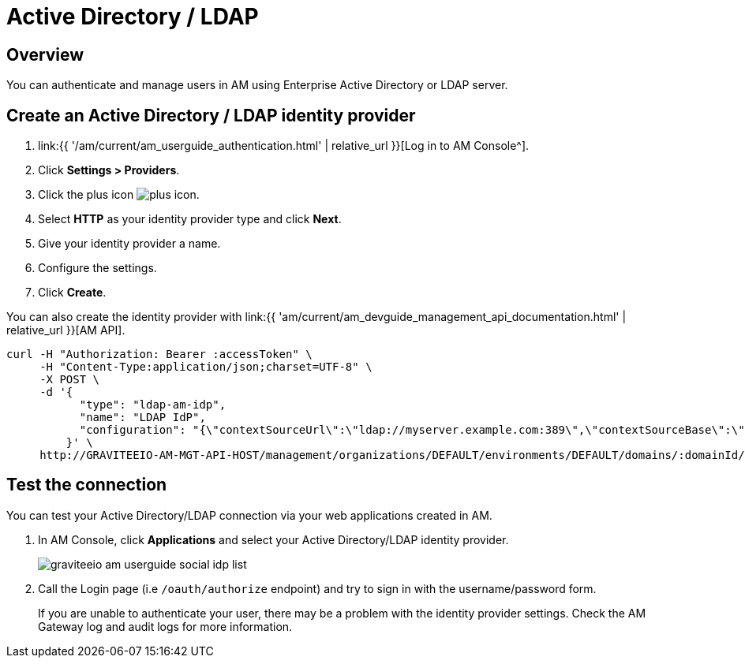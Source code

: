= Active Directory / LDAP
:page-sidebar: am_3_x_sidebar
:page-permalink: am/current/am_userguide_enterprise_identity_provider_ldap.html
:page-folder: am/user-guide
:page-layout: am

== Overview

You can authenticate and manage users in AM using Enterprise Active Directory or LDAP server.

== Create an Active Directory / LDAP identity provider

. link:{{ '/am/current/am_userguide_authentication.html' | relative_url }}[Log in to AM Console^].
. Click *Settings > Providers*.
. Click the plus icon image:{% link images/icons/plus-icon.png %}[role="icon"].
. Select *HTTP* as your identity provider type and click *Next*.
. Give your identity provider a name.
. Configure the settings.
. Click *Create*.

You can also create the identity provider with link:{{ 'am/current/am_devguide_management_api_documentation.html' | relative_url }}[AM API].

[source]
----
curl -H "Authorization: Bearer :accessToken" \
     -H "Content-Type:application/json;charset=UTF-8" \
     -X POST \
     -d '{
           "type": "ldap-am-idp",
           "name": "LDAP IdP",
           "configuration": "{\"contextSourceUrl\":\"ldap://myserver.example.com:389\",\"contextSourceBase\":\"baseDN\",\"contextSourceUsername\":\"username\",\"contextSourcePassword\":\"password\",\"userSearchFilter\":\"uid={0}\",\"userSearchBase\":\"ou=users\",\"groupSearchBase\":\"ou=applications\",\"groupSearchFilter\":\"(uniqueMember={0})\",\"groupRoleAttribute\":\"cn\"}"
         }' \
     http://GRAVITEEIO-AM-MGT-API-HOST/management/organizations/DEFAULT/environments/DEFAULT/domains/:domainId/identities
----

== Test the connection

You can test your Active Directory/LDAP connection via your web applications created in AM.

. In AM Console, click *Applications* and select your Active Directory/LDAP identity provider.
+
image::{% link images/am/current/graviteeio-am-userguide-social-idp-list.png %}[]
+
. Call the Login page (i.e `/oauth/authorize` endpoint) and try to sign in with the username/password form.
+
If you are unable to authenticate your user, there may be a problem with the identity provider settings. Check the AM Gateway log and audit logs for more information.
